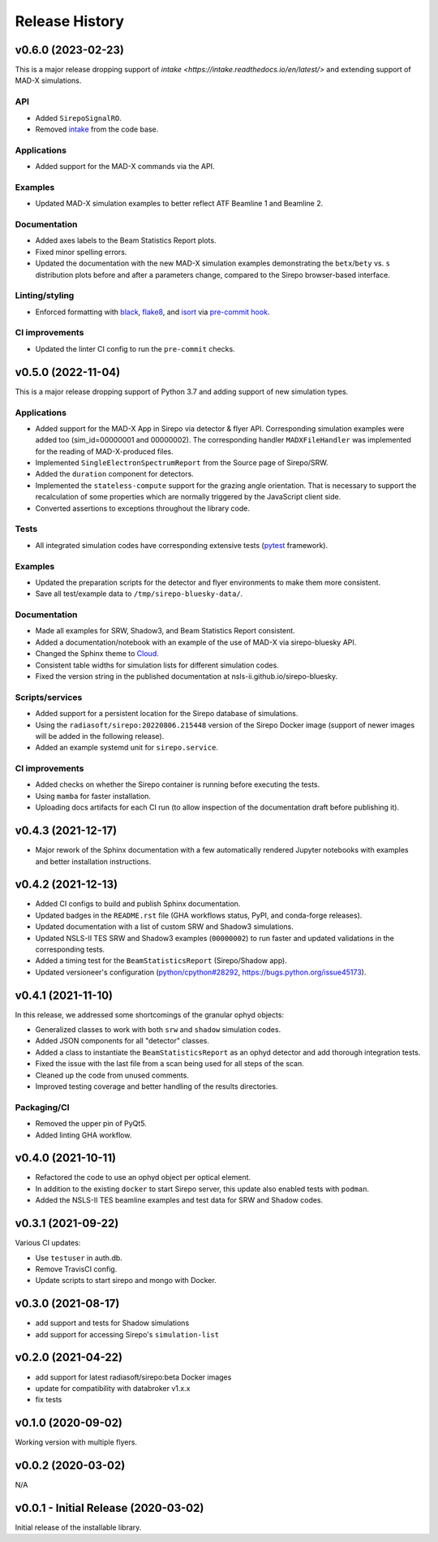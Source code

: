 ===============
Release History
===============

v0.6.0 (2023-02-23)
-------------------
This is a major release dropping support of `intake
<https://intake.readthedocs.io/en/latest/>` and extending support of MAD-X
simulations.

API
...
- Added ``SirepoSignalRO``.
- Removed `intake <https://intake.readthedocs.io/en/latest/>`_ from the code
  base.

Applications
............
- Added support for the MAD-X commands via the API.

Examples
........
- Updated MAD-X simulation examples to better reflect ATF Beamline 1 and
  Beamline 2.

Documentation
.............
- Added axes labels to the Beam Statistics Report plots.
- Fixed minor spelling errors.
- Updated the documentation with the new MAD-X simulation examples
  demonstrating the ``betx``/``bety`` vs. ``s`` distribution plots before and
  after a parameters change, compared to the Sirepo browser-based interface.

Linting/styling
................
- Enforced formatting with `black <https://black.readthedocs.io/en/stable/>`_,
  `flake8 <https://flake8.pycqa.org/en/latest/>`_, and `isort
  <https://pycqa.github.io/isort/>`_ via `pre-commit hook
  <https://pre-commit.com/>`_.

CI improvements
...............
- Updated the linter CI config to run the ``pre-commit`` checks.


v0.5.0 (2022-11-04)
-------------------
This is a major release dropping support of Python 3.7 and adding support of
new simulation types.

Applications
............
- Added support for the MAD-X App in Sirepo via detector & flyer API.
  Corresponding simulation examples were added too (sim_id=00000001 and
  00000002). The corresponding handler ``MADXFileHandler`` was implemented for
  the reading of MAD-X-produced files.
- Implemented ``SingleElectronSpectrumReport`` from the Source page of
  Sirepo/SRW.
- Added the ``duration`` component for detectors.
- Implemented the ``stateless-compute`` support for the grazing angle
  orientation. That is necessary to support the recalculation of some
  properties which are normally triggered by the JavaScript client side.
- Converted assertions to exceptions throughout the library code.

Tests
.....
- All integrated simulation codes have corresponding extensive tests (`pytest
  <https://docs.pytest.org/>`_ framework).

Examples
........
- Updated the preparation scripts for the detector and flyer environments to
  make them more consistent.
- Save all test/example data to ``/tmp/sirepo-bluesky-data/``.

Documentation
.............
- Made all examples for SRW, Shadow3, and Beam Statistics Report consistent.
- Added a documentation/notebook with an example of the use of MAD-X via
  sirepo-bluesky API.
- Changed the Sphinx theme to `Cloud <https://cloud-sptheme.readthedocs.io>`_.
- Consistent table widths for simulation lists for different simulation codes.
- Fixed the version string in the published documentation at
  nsls-ii.github.io/sirepo-bluesky.

Scripts/services
................
- Added support for a persistent location for the Sirepo database of
  simulations.
- Using the ``radiasoft/sirepo:20220806.215448`` version of the Sirepo Docker
  image (support of newer images will be added in the following release).
- Added an example systemd unit for ``sirepo.service``.

CI improvements
...............
- Added checks on whether the Sirepo container is running before executing the
  tests.
- Using ``mamba`` for faster installation.
- Uploading docs artifacts for each CI run (to allow inspection of the
  documentation draft before publishing it).


v0.4.3 (2021-12-17)
-------------------
- Major rework of the Sphinx documentation with a few automatically rendered
  Jupyter notebooks with examples and better installation instructions.

v0.4.2 (2021-12-13)
-------------------
- Added CI configs to build and publish Sphinx documentation.
- Updated badges in the ``README.rst`` file (GHA workflows status, PyPI, and
  conda-forge releases).
- Updated documentation with a list of custom SRW and Shadow3 simulations.
- Updated NSLS-II TES SRW and Shadow3 examples (``00000002``) to run faster and
  updated validations in the corresponding tests.
- Added a timing test for the ``BeamStatisticsReport`` (Sirepo/Shadow app).
- Updated versioneer's configuration (`python/cpython#28292
  <https://github.com/python/cpython/pull/28292>`_,
  `https://bugs.python.org/issue45173 <https://bugs.python.org/issue45173>`_).

v0.4.1 (2021-11-10)
-------------------
In this release, we addressed some shortcomings of the granular ophyd objects:

- Generalized classes to work with both ``srw`` and ``shadow`` simulation codes.
- Added JSON components for all "detector" classes.
- Added a class to instantiate the ``BeamStatisticsReport`` as an ophyd
  detector and add thorough integration tests.
- Fixed the issue with the last file from a scan being used for all steps of the
  scan.
- Cleaned up the code from unused comments.
- Improved testing coverage and better handling of the results directories.

Packaging/CI
............
- Removed the upper pin of PyQt5.
- Added linting GHA workflow.

v0.4.0 (2021-10-11)
-------------------
- Refactored the code to use an ophyd object per optical element.
- In addition to the existing ``docker`` to start Sirepo server, this update
  also enabled tests with ``podman``.
- Added the NSLS-II TES beamline examples and test data for SRW and Shadow
  codes.

v0.3.1 (2021-09-22)
-------------------
Various CI updates:

- Use ``testuser`` in auth.db.
- Remove TravisCI config.
- Update scripts to start sirepo and mongo with Docker.

v0.3.0 (2021-08-17)
-------------------
- add support and tests for Shadow simulations
- add support for accessing Sirepo's ``simulation-list``

v0.2.0 (2021-04-22)
-------------------
- add support for latest radiasoft/sirepo:beta Docker images
- update for compatibility with databroker v1.x.x
- fix tests

v0.1.0 (2020-09-02)
-------------------
Working version with multiple flyers.

v0.0.2 (2020-03-02)
-------------------
N/A

v0.0.1 - Initial Release (2020-03-02)
-------------------------------------
Initial release of the installable library.
